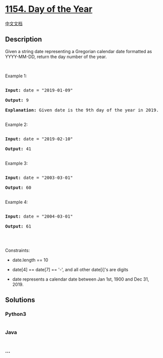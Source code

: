 * [[https://leetcode.com/problems/day-of-the-year][1154. Day of the
Year]]
  :PROPERTIES:
  :CUSTOM_ID: day-of-the-year
  :END:
[[./solution/1100-1199/1154.Day of the Year/README.org][中文文档]]

** Description
   :PROPERTIES:
   :CUSTOM_ID: description
   :END:

#+begin_html
  <p>
#+end_html

Given a string date representing a Gregorian calendar date formatted as
YYYY-MM-DD, return the day number of the year.

#+begin_html
  </p>
#+end_html

#+begin_html
  <p>
#+end_html

 

#+begin_html
  </p>
#+end_html

#+begin_html
  <p>
#+end_html

Example 1:

#+begin_html
  </p>
#+end_html

#+begin_html
  <pre>

  <strong>Input:</strong> date = &quot;2019-01-09&quot;

  <strong>Output:</strong> 9

  <strong>Explanation:</strong> Given date is the 9th day of the year in 2019.

  </pre>
#+end_html

#+begin_html
  <p>
#+end_html

Example 2:

#+begin_html
  </p>
#+end_html

#+begin_html
  <pre>

  <strong>Input:</strong> date = &quot;2019-02-10&quot;

  <strong>Output:</strong> 41

  </pre>
#+end_html

#+begin_html
  <p>
#+end_html

Example 3:

#+begin_html
  </p>
#+end_html

#+begin_html
  <pre>

  <strong>Input:</strong> date = &quot;2003-03-01&quot;

  <strong>Output:</strong> 60

  </pre>
#+end_html

#+begin_html
  <p>
#+end_html

Example 4:

#+begin_html
  </p>
#+end_html

#+begin_html
  <pre>

  <strong>Input:</strong> date = &quot;2004-03-01&quot;

  <strong>Output:</strong> 61

  </pre>
#+end_html

#+begin_html
  <p>
#+end_html

 

#+begin_html
  </p>
#+end_html

#+begin_html
  <p>
#+end_html

Constraints:

#+begin_html
  </p>
#+end_html

#+begin_html
  <ul>
#+end_html

#+begin_html
  <li>
#+end_html

date.length == 10

#+begin_html
  </li>
#+end_html

#+begin_html
  <li>
#+end_html

date[4] == date[7] == '-', and all other date[i]'s are digits

#+begin_html
  </li>
#+end_html

#+begin_html
  <li>
#+end_html

date represents a calendar date between Jan 1st, 1900 and Dec 31, 2019.

#+begin_html
  </li>
#+end_html

#+begin_html
  </ul>
#+end_html

** Solutions
   :PROPERTIES:
   :CUSTOM_ID: solutions
   :END:

#+begin_html
  <!-- tabs:start -->
#+end_html

*** *Python3*
    :PROPERTIES:
    :CUSTOM_ID: python3
    :END:
#+begin_src python
#+end_src

*** *Java*
    :PROPERTIES:
    :CUSTOM_ID: java
    :END:
#+begin_src java
#+end_src

*** *...*
    :PROPERTIES:
    :CUSTOM_ID: section
    :END:
#+begin_example
#+end_example

#+begin_html
  <!-- tabs:end -->
#+end_html
